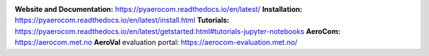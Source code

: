 |CI| |Docs|

**Website and Documentation:** https://pyaerocom.readthedocs.io/en/latest/
**Installation:** https://pyaerocom.readthedocs.io/en/latest/install.html
**Tutorials:** https://pyaerocom.readthedocs.io/en/latest/getstarted.html#tutorials-jupyter-notebooks
**AeroCom:** https://aerocom.met.no
**AeroVal** evaluation portal: https://aerocom-evaluation.met.no/

.. |CI| image:: https://github.com/metno/pyaerocom/workflows/CI/badge.svg
   :target: https://github.com/metno/pyaerocom/actions

.. |Docs| image:: https://readthedocs.org/projects/pyaerocom/badge/?version=latest
	 :target: https://pyaerocom.readthedocs.io/en/latest/?badge=latest
	 :alt: Documentation Status
